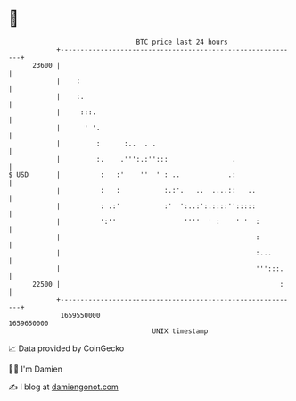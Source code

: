 * 👋

#+begin_example
                                   BTC price last 24 hours                    
               +------------------------------------------------------------+ 
         23600 |                                                            | 
               |    :                                                       | 
               |    :.                                                      | 
               |     :::.                                                   | 
               |      ' '.                                                  | 
               |         :      :..  . .                                    | 
               |         :.    .''':.:'':::                .                | 
   $ USD       |          :   :'    ''  ' : ..            .:                | 
               |          :   :           :.:'.   ..  ....::   ..           | 
               |          : .:'           :'  ':..:':.::::'':::::           | 
               |          ':''                 ''''  ' :    ' '  :          | 
               |                                                 :          | 
               |                                                 :...       | 
               |                                                 ''':::.    | 
         22500 |                                                       :    | 
               +------------------------------------------------------------+ 
                1659550000                                        1659650000  
                                       UNIX timestamp                         
#+end_example
📈 Data provided by CoinGecko

🧑‍💻 I'm Damien

✍️ I blog at [[https://www.damiengonot.com][damiengonot.com]]
